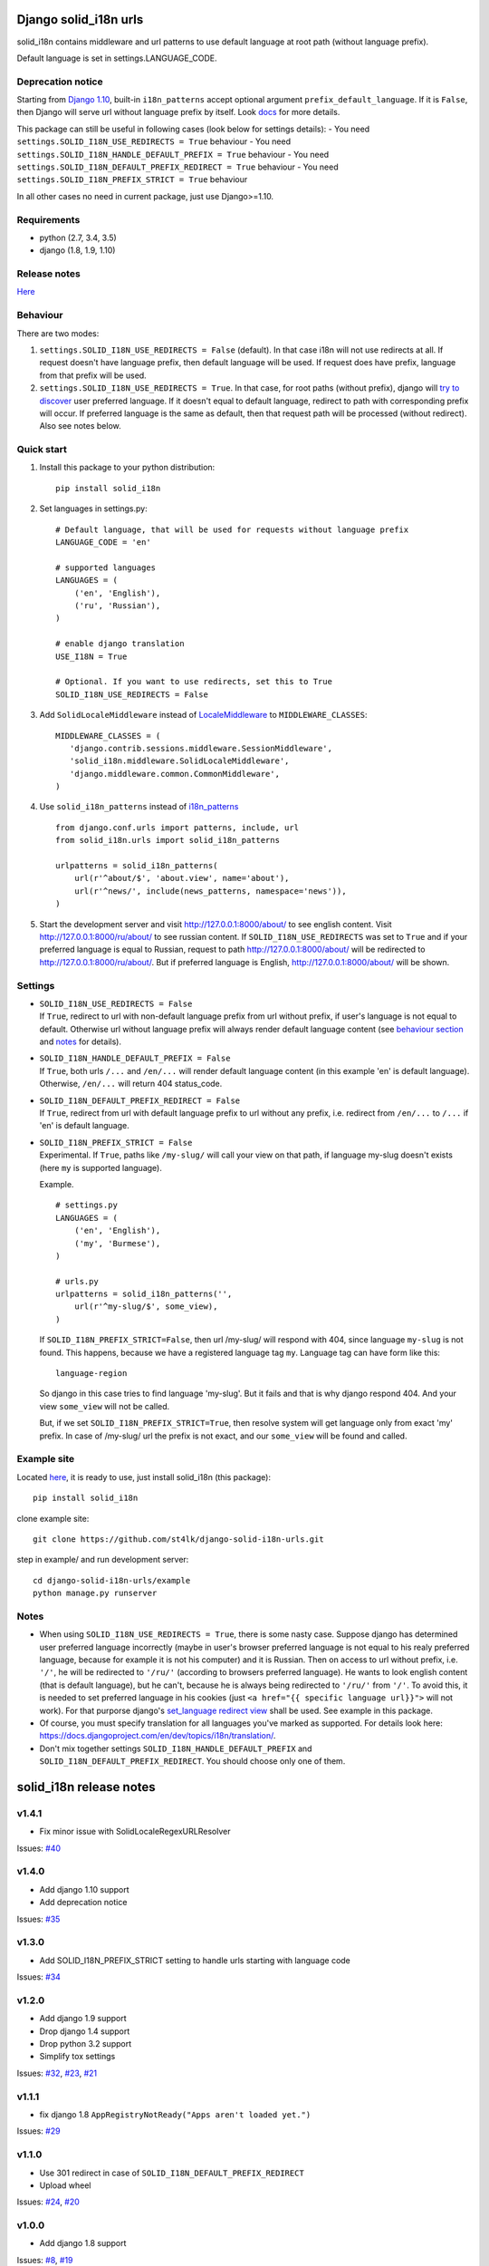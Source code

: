 Django solid\_i18n urls
=======================

|Build Status| |Coverage Status| |Pypi version|

solid\_i18n contains middleware and url patterns to use default language
at root path (without language prefix).

Default language is set in settings.LANGUAGE\_CODE.

Deprecation notice
------------------

Starting from `Django
1.10 <https://docs.djangoproject.com/en/dev/releases/1.10/#internationalization>`__,
built-in ``i18n_patterns`` accept optional argument
``prefix_default_language``. If it is ``False``, then Django will serve
url without language prefix by itself. Look
`docs <https://docs.djangoproject.com/en/dev/topics/i18n/translation/#django.conf.urls.i18n.i18n_patterns>`__
for more details.

This package can still be useful in following cases (look below for
settings details): - You need
``settings.SOLID_I18N_USE_REDIRECTS = True`` behaviour - You need
``settings.SOLID_I18N_HANDLE_DEFAULT_PREFIX = True`` behaviour - You
need ``settings.SOLID_I18N_DEFAULT_PREFIX_REDIRECT = True`` behaviour -
You need ``settings.SOLID_I18N_PREFIX_STRICT = True`` behaviour

In all other cases no need in current package, just use Django>=1.10.

Requirements
------------

-  python (2.7, 3.4, 3.5)
-  django (1.8, 1.9, 1.10)

Release notes
-------------

`Here <https://github.com/st4lk/django-solid-i18n-urls/blob/master/RELEASE_NOTES.md>`__

Behaviour
---------

There are two modes:

1. ``settings.SOLID_I18N_USE_REDIRECTS = False`` (default). In that case
   i18n will not use redirects at all. If request doesn't have language
   prefix, then default language will be used. If request does have
   prefix, language from that prefix will be used.

2. ``settings.SOLID_I18N_USE_REDIRECTS = True``. In that case, for root
   paths (without prefix), django will `try to
   discover <https://docs.djangoproject.com/en/dev/topics/i18n/translation/#how-django-discovers-language-preference>`__
   user preferred language. If it doesn't equal to default language,
   redirect to path with corresponding prefix will occur. If preferred
   language is the same as default, then that request path will be
   processed (without redirect). Also see notes below.

Quick start
-----------

1. Install this package to your python distribution:

   ::

       pip install solid_i18n

2. Set languages in settings.py:

   ::

       # Default language, that will be used for requests without language prefix
       LANGUAGE_CODE = 'en'

       # supported languages
       LANGUAGES = (
           ('en', 'English'),
           ('ru', 'Russian'),
       )

       # enable django translation
       USE_I18N = True

       # Optional. If you want to use redirects, set this to True
       SOLID_I18N_USE_REDIRECTS = False

3. Add ``SolidLocaleMiddleware`` instead of
   `LocaleMiddleware <https://docs.djangoproject.com/en/dev/ref/middleware/#django.middleware.locale.LocaleMiddleware>`__
   to ``MIDDLEWARE_CLASSES``:

   ::

       MIDDLEWARE_CLASSES = (
          'django.contrib.sessions.middleware.SessionMiddleware',
          'solid_i18n.middleware.SolidLocaleMiddleware',
          'django.middleware.common.CommonMiddleware',
       )

4. Use ``solid_i18n_patterns`` instead of
   `i18n\_patterns <https://docs.djangoproject.com/en/dev/topics/i18n/translation/#django.conf.urls.i18n.i18n_patterns>`__

   ::

       from django.conf.urls import patterns, include, url
       from solid_i18n.urls import solid_i18n_patterns

       urlpatterns = solid_i18n_patterns(
           url(r'^about/$', 'about.view', name='about'),
           url(r'^news/', include(news_patterns, namespace='news')),
       )

5. Start the development server and visit http://127.0.0.1:8000/about/
   to see english content. Visit http://127.0.0.1:8000/ru/about/ to see
   russian content. If ``SOLID_I18N_USE_REDIRECTS`` was set to ``True``
   and if your preferred language is equal to Russian, request to path
   http://127.0.0.1:8000/about/ will be redirected to
   http://127.0.0.1:8000/ru/about/. But if preferred language is
   English, http://127.0.0.1:8000/about/ will be shown.

Settings
--------

-  | ``SOLID_I18N_USE_REDIRECTS = False``
   | If ``True``, redirect to url with non-default language prefix from
     url without prefix, if user's language is not equal to default.
     Otherwise url without language prefix will always render default
     language content (see `behaviour section <#behaviour>`__ and
     `notes <#notes>`__ for details).

-  | ``SOLID_I18N_HANDLE_DEFAULT_PREFIX = False``
   | If ``True``, both urls ``/...`` and ``/en/...`` will render default
     language content (in this example 'en' is default language).
     Otherwise, ``/en/...`` will return 404 status\_code.

-  | ``SOLID_I18N_DEFAULT_PREFIX_REDIRECT = False``
   | If ``True``, redirect from url with default language prefix to url
     without any prefix, i.e. redirect from ``/en/...`` to ``/...`` if
     'en' is default language.

-  | ``SOLID_I18N_PREFIX_STRICT = False``
   | Experimental. If ``True``, paths like ``/my-slug/`` will call your
     view on that path, if language my-slug doesn't exists (here ``my``
     is supported language).

   Example.

   ::

       # settings.py
       LANGUAGES = (
           ('en', 'English'),
           ('my', 'Burmese'),
       )

       # urls.py
       urlpatterns = solid_i18n_patterns('',
           url(r'^my-slug/$', some_view),
       )

   If ``SOLID_I18N_PREFIX_STRICT=False``, then url /my-slug/ will
   respond with 404, since language ``my-slug`` is not found. This
   happens, because we have a registered language tag ``my``. Language
   tag can have form like this:

   ::

       language-region

   So django in this case tries to find language 'my-slug'. But it fails
   and that is why django respond 404. And your view ``some_view`` will
   not be called.

   But, if we set ``SOLID_I18N_PREFIX_STRICT=True``, then resolve system
   will get language only from exact 'my' prefix. In case of /my-slug/
   url the prefix is not exact, and our ``some_view`` will be found and
   called.

Example site
------------

Located
`here <https://github.com/st4lk/django-solid-i18n-urls/tree/master/example>`__,
it is ready to use, just install solid\_i18n (this package):

::

    pip install solid_i18n

clone example site:

::

    git clone https://github.com/st4lk/django-solid-i18n-urls.git

step in example/ and run development server:

::

    cd django-solid-i18n-urls/example
    python manage.py runserver

Notes
-----

-  When using ``SOLID_I18N_USE_REDIRECTS = True``, there is some nasty
   case. Suppose django has determined user preferred language
   incorrectly (maybe in user's browser preferred language is not equal
   to his realy preferred language, because for example it is not his
   computer) and it is Russian. Then on access to url without prefix,
   i.e. ``'/'``, he will be redirected to ``'/ru/'`` (according to
   browsers preferred language). He wants to look english content (that
   is default language), but he can't, because he is always being
   redirected to ``'/ru/'`` from ``'/'``. To avoid this, it is needed to
   set preferred language in his cookies (just
   ``<a href="{{ specific language url}}">`` will not work). For that
   purporse django's `set\_language redirect
   view <https://docs.djangoproject.com/en/dev/topics/i18n/translation/#the-set-language-redirect-view>`__
   shall be used. See example in this package.

-  Of course, you must specify translation for all languages you've
   marked as supported. For details look here:
   https://docs.djangoproject.com/en/dev/topics/i18n/translation/.

-  Don't mix together settings ``SOLID_I18N_HANDLE_DEFAULT_PREFIX`` and
   ``SOLID_I18N_DEFAULT_PREFIX_REDIRECT``. You should choose only one of
   them.

.. |Build Status| image:: https://travis-ci.org/st4lk/django-solid-i18n-urls.svg?branch=master
   :target: https://travis-ci.org/st4lk/django-solid-i18n-urls
.. |Coverage Status| image:: https://coveralls.io/repos/st4lk/django-solid-i18n-urls/badge.svg?branch=master
   :target: https://coveralls.io/r/st4lk/django-solid-i18n-urls?branch=master
.. |Pypi version| image:: https://img.shields.io/pypi/v/solid_i18n.svg
   :target: https://pypi.python.org/pypi/solid_i18n


solid\_i18n release notes
=========================

v1.4.1
------

-  Fix minor issue with SolidLocaleRegexURLResolver

Issues:
`#40 <https://github.com/st4lk/django-solid-i18n-urls/issues/40>`__

v1.4.0
------

-  Add django 1.10 support
-  Add deprecation notice

Issues:
`#35 <https://github.com/st4lk/django-solid-i18n-urls/issues/35>`__

v1.3.0
------

-  Add SOLID\_I18N\_PREFIX\_STRICT setting to handle urls starting with
   language code

Issues:
`#34 <https://github.com/st4lk/django-solid-i18n-urls/issues/34>`__

v1.2.0
------

-  Add django 1.9 support
-  Drop django 1.4 support
-  Drop python 3.2 support
-  Simplify tox settings

Issues:
`#32 <https://github.com/st4lk/django-solid-i18n-urls/issues/32>`__,
`#23 <https://github.com/st4lk/django-solid-i18n-urls/issues/23>`__,
`#21 <https://github.com/st4lk/django-solid-i18n-urls/issues/21>`__

v1.1.1
------

-  fix django 1.8 ``AppRegistryNotReady("Apps aren't loaded yet.")``

Issues:
`#29 <https://github.com/st4lk/django-solid-i18n-urls/issues/29>`__

v1.1.0
------

-  Use 301 redirect in case of ``SOLID_I18N_DEFAULT_PREFIX_REDIRECT``
-  Upload wheel

Issues:
`#24 <https://github.com/st4lk/django-solid-i18n-urls/issues/24>`__,
`#20 <https://github.com/st4lk/django-solid-i18n-urls/issues/20>`__

v1.0.0
------

-  Add django 1.8 support

Issues:
`#8 <https://github.com/st4lk/django-solid-i18n-urls/issues/8>`__,
`#19 <https://github.com/st4lk/django-solid-i18n-urls/issues/19>`__

v0.9.1
------

-  fix working with
   `set\_language <https://docs.djangoproject.com/en/dev/topics/i18n/translation/#set-language-redirect-view>`__
   and ``SOLID_I18N_HANDLE_DEFAULT_PREFIX = True``

Issues:
`#17 <https://github.com/st4lk/django-solid-i18n-urls/issues/17>`__

v0.8.1
------

-  fix url reverse in case of
   ``SOLID_I18N_HANDLE_DEFAULT_PREFIX = True``
-  simplify django version checking

Issues:
`#13 <https://github.com/st4lk/django-solid-i18n-urls/issues/13>`__,
`#14 <https://github.com/st4lk/django-solid-i18n-urls/issues/14>`__

v0.7.1
------

-  add settings ``SOLID_I18N_HANDLE_DEFAULT_PREFIX`` and
   ``SOLID_I18N_DEFAULT_PREFIX_REDIRECT``

Issues:
`#12 <https://github.com/st4lk/django-solid-i18n-urls/issues/12>`__

v0.6.1
------

-  handle urls with default language prefix explicitly set

Issues:
`#10 <https://github.com/st4lk/django-solid-i18n-urls/issues/10>`__

v0.5.1
------

-  add django 1.7 support
-  add python 3.4 support

Issues:
`#6 <https://github.com/st4lk/django-solid-i18n-urls/issues/6>`__

v0.4.3
------

-  fix http header 'Vary Accept-Language'

Issues:
`#4 <https://github.com/st4lk/django-solid-i18n-urls/issues/4>`__

v0.4.2
------

-  stop downgrading Django from 1.6.x to 1.6
-  include requirements.txt in distribution
-  minor docs updates

Issues:
`#3 <https://github.com/st4lk/django-solid-i18n-urls/issues/3>`__

v0.4.1
------

Add python 3.2, 3.3 support.

Issues:
`#2 <https://github.com/st4lk/django-solid-i18n-urls/issues/2>`__

v0.3.1
------

Add django 1.6 support

v0.2.1
------

Update README and data for pypi

v0.2
----

First version in pypi


